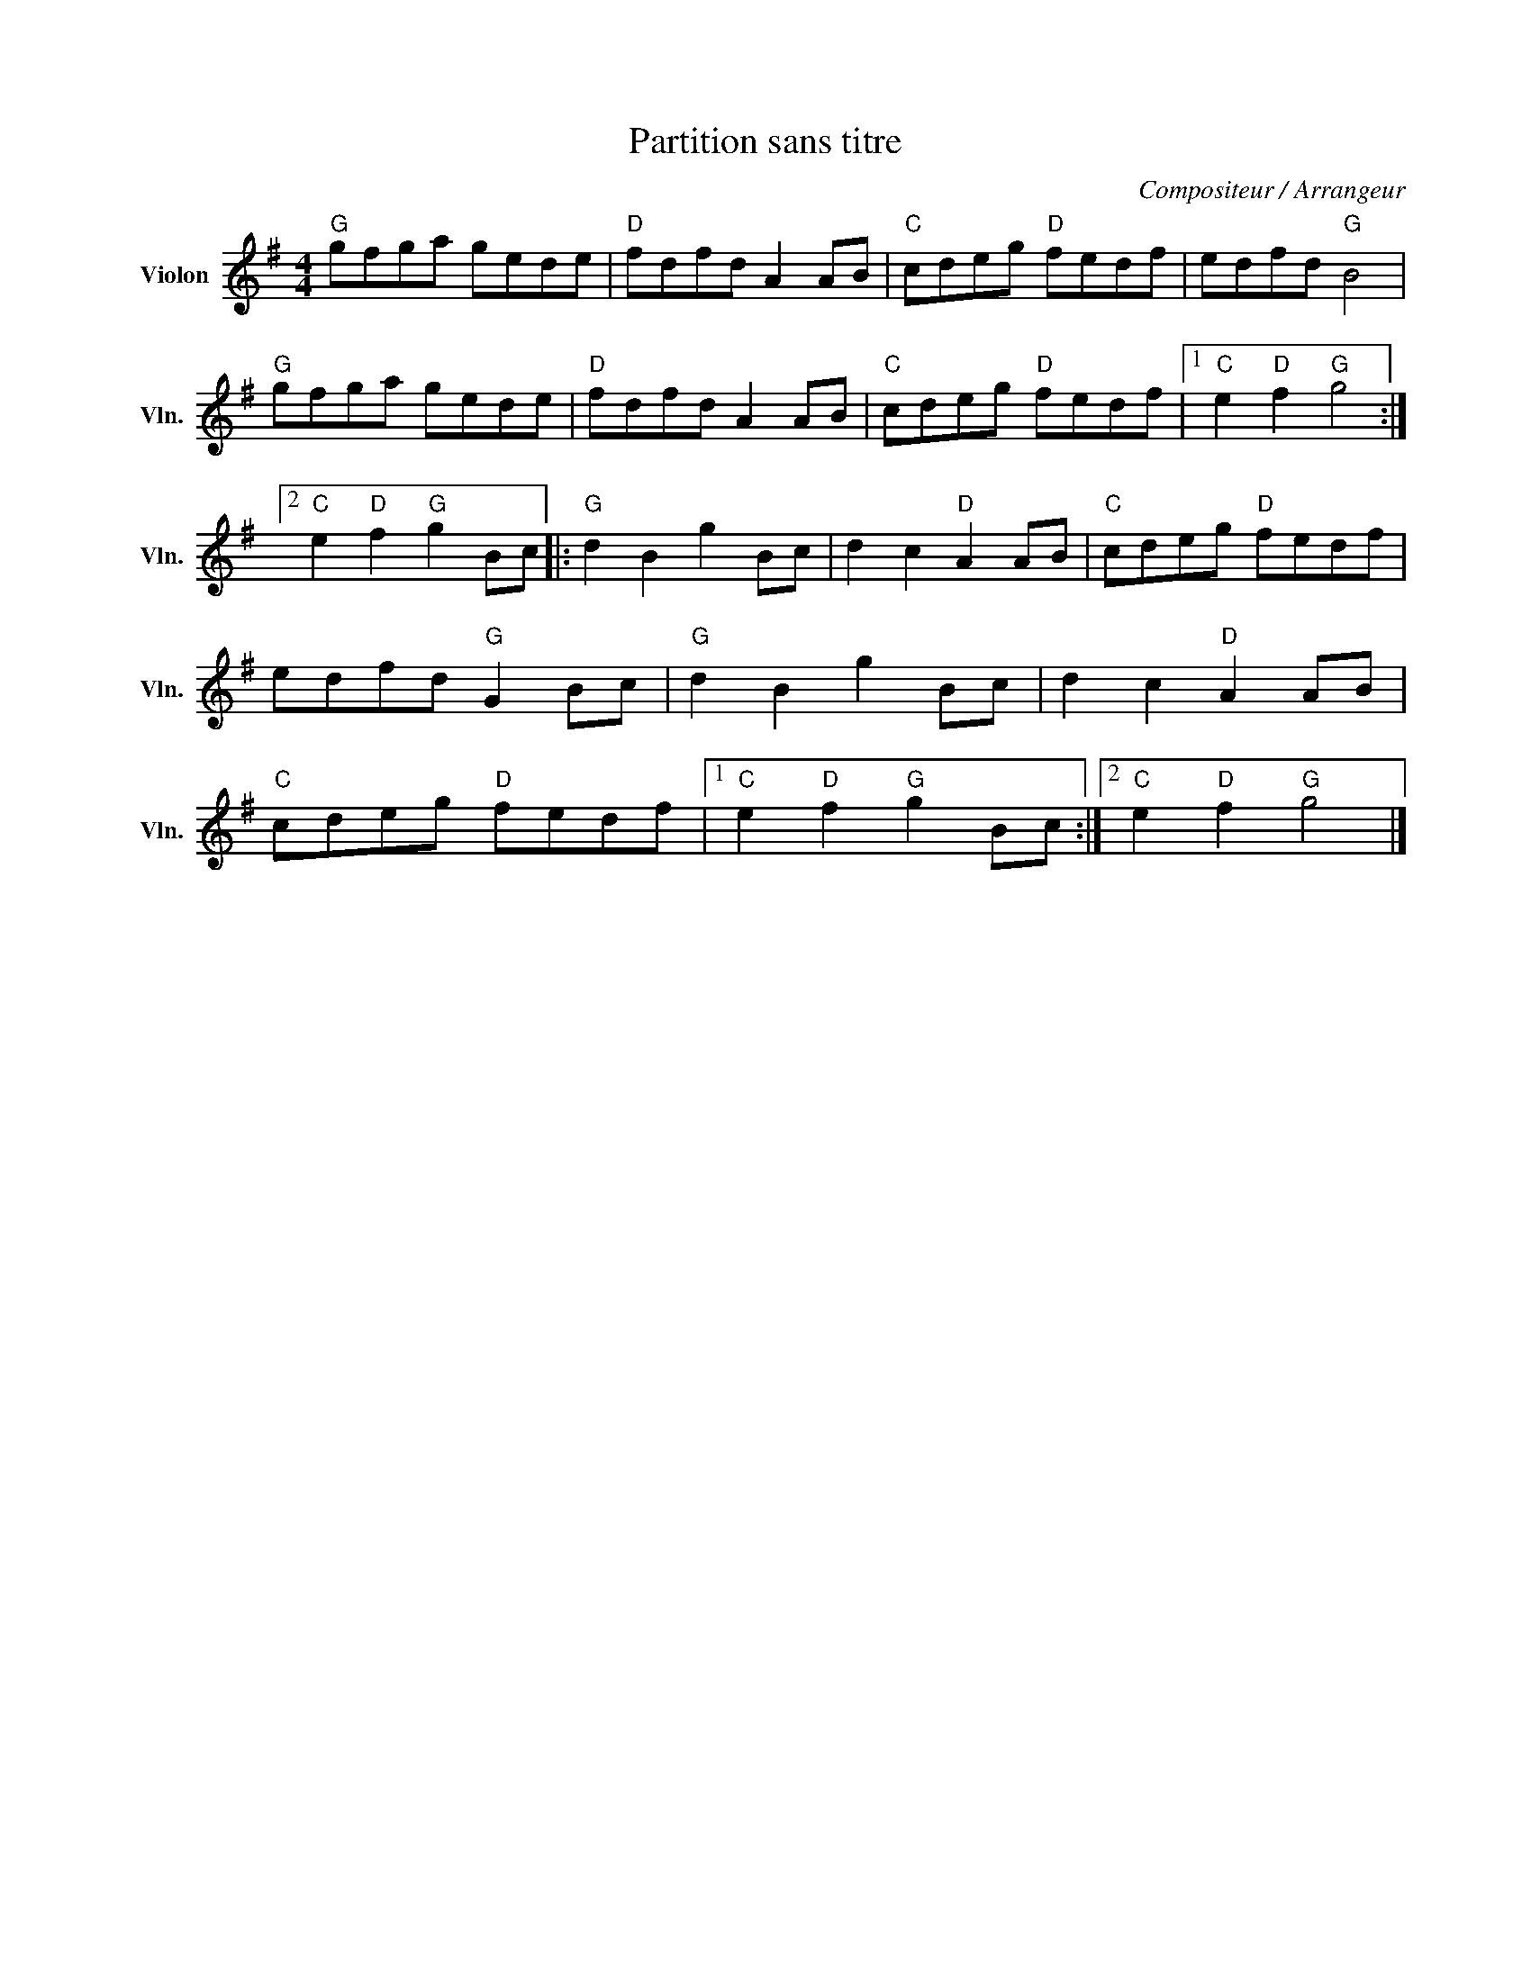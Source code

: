 X:1
T:Partition sans titre
C:Compositeur / Arrangeur
L:1/8
M:4/4
I:linebreak $
K:G
V:1 treble nm="Violon" snm="Vln."
V:1
"G" gfga gede |"D" fdfd A2 AB |"C" cdeg"D" fedf | edfd"G" B4 |"G" gfga gede |"D" fdfd A2 AB | %6
"C" cdeg"D" fedf |1"C" e2"D" f2"G" g4 :|2"C" e2"D" f2"G" g2 Bc |:"G" d2 B2 g2 Bc | d2 c2"D" A2 AB | %11
"C" cdeg"D" fedf | edfd"G" G2 Bc |"G" d2 B2 g2 Bc | d2 c2"D" A2 AB |"C" cdeg"D" fedf |1 %16
"C" e2"D" f2"G" g2 Bc :|2"C" e2"D" f2"G" g4 |] %18
